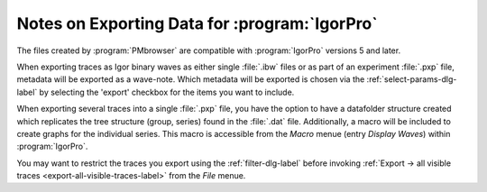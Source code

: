 .. _igor-export-infos-label:

**********************************************
Notes on Exporting Data for :program:`IgorPro`
**********************************************

The files created by :program:`PMbrowser` are compatible with :program:`IgorPro`
versions 5 and later.

When exporting traces as Igor binary waves as either single :file:`.ibw` files or as part of 
an experiment :file:`.pxp` file, metadata will be exported as a wave-note. Which metadata will
be exported is chosen via the :ref:`select-params-dlg-label` by selecting the 'export' checkbox for
the items you want to include.

When exporting several traces into a single :file:`.pxp` file, you have the option to have a
datafolder structure created which replicates the tree structure (group, series) found in
the :file:`.dat` file.
Additionally, a macro will be included to create graphs for the individual series. This macro
is accessible from the *Macro* menue (entry *Display Waves*) within :program:`IgorPro`.

You may want to restrict the traces you export using the :ref:`filter-dlg-label`
before invoking :ref:`Export -> all visible traces <export-all-visible-traces-label>`
from the *File* menue.

